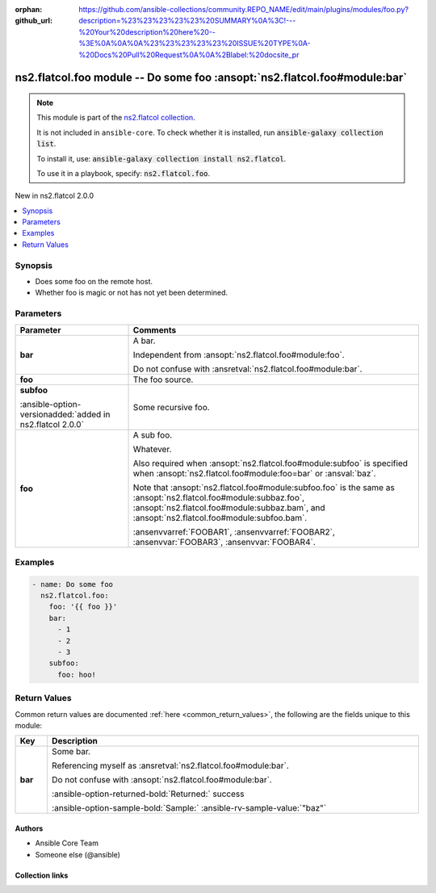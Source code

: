 
.. Document meta

:orphan:
:github_url: https://github.com/ansible-collections/community.REPO_NAME/edit/main/plugins/modules/foo.py?description=%23%23%23%23%23%20SUMMARY%0A%3C!---%20Your%20description%20here%20--%3E%0A%0A%0A%23%23%23%23%23%20ISSUE%20TYPE%0A-%20Docs%20Pull%20Request%0A%0A%2Blabel:%20docsite_pr

.. |antsibull-internal-nbsp| unicode:: 0xA0
    :trim:

.. meta::
  :antsibull-docs: <ANTSIBULL_DOCS_VERSION>

.. Anchors

.. _ansible_collections.ns2.flatcol.foo_module:

.. Anchors: short name for ansible.builtin

.. Title

ns2.flatcol.foo module -- Do some foo \ :ansopt:`ns2.flatcol.foo#module:bar`\ 
++++++++++++++++++++++++++++++++++++++++++++++++++++++++++++++++++++++++++++++

.. Collection note

.. note::
    This module is part of the `ns2.flatcol collection <https://galaxy.ansible.com/ui/repo/published/ns2/flatcol/>`_.

    It is not included in ``ansible-core``.
    To check whether it is installed, run :code:`ansible-galaxy collection list`.

    To install it, use: :code:`ansible-galaxy collection install ns2.flatcol`.

    To use it in a playbook, specify: :code:`ns2.flatcol.foo`.

.. version_added

.. rst-class:: ansible-version-added

New in ns2.flatcol 2.0.0

.. contents::
   :local:
   :depth: 1

.. Deprecated


Synopsis
--------

.. Description

- Does some foo on the remote host.
- Whether foo is magic or not has not yet been determined.


.. Aliases


.. Requirements






.. Options

Parameters
----------

.. tabularcolumns:: \X{1}{3}\X{2}{3}

.. list-table::
  :width: 100%
  :widths: auto
  :header-rows: 1
  :class: longtable ansible-option-table

  * - Parameter
    - Comments

  * - .. raw:: html

        <div class="ansible-option-cell">
        <div class="ansibleOptionAnchor" id="parameter-bar"></div>
        <div class="ansibleOptionAnchor" id="parameter-baz"></div>

      .. _ansible_collections.ns2.flatcol.foo_module__parameter-bar:
      .. _ansible_collections.ns2.flatcol.foo_module__parameter-baz:

      .. rst-class:: ansible-option-title

      **bar**

      .. raw:: html

        <a class="ansibleOptionLink" href="#parameter-bar" title="Permalink to this option"></a>

      .. ansible-option-type-line::

        :ansible-option-aliases:`aliases: baz`

        :ansible-option-type:`list` / :ansible-option-elements:`elements=integer`

      .. raw:: html

        </div>

    - .. raw:: html

        <div class="ansible-option-cell">

      A bar.

      Independent from \ :ansopt:`ns2.flatcol.foo#module:foo`\ .

      Do not confuse with \ :ansretval:`ns2.flatcol.foo#module:bar`\ .


      .. raw:: html

        </div>

  * - .. raw:: html

        <div class="ansible-option-cell">
        <div class="ansibleOptionAnchor" id="parameter-foo"></div>

      .. _ansible_collections.ns2.flatcol.foo_module__parameter-foo:

      .. rst-class:: ansible-option-title

      **foo**

      .. raw:: html

        <a class="ansibleOptionLink" href="#parameter-foo" title="Permalink to this option"></a>

      .. ansible-option-type-line::

        :ansible-option-type:`string` / :ansible-option-required:`required`

      .. raw:: html

        </div>

    - .. raw:: html

        <div class="ansible-option-cell">

      The foo source.


      .. raw:: html

        </div>

  * - .. raw:: html

        <div class="ansible-option-cell">
        <div class="ansibleOptionAnchor" id="parameter-subfoo"></div>
        <div class="ansibleOptionAnchor" id="parameter-subbaz"></div>

      .. _ansible_collections.ns2.flatcol.foo_module__parameter-subbaz:
      .. _ansible_collections.ns2.flatcol.foo_module__parameter-subfoo:

      .. rst-class:: ansible-option-title

      **subfoo**

      .. raw:: html

        <a class="ansibleOptionLink" href="#parameter-subfoo" title="Permalink to this option"></a>

      .. ansible-option-type-line::

        :ansible-option-aliases:`aliases: subbaz`

        :ansible-option-type:`dictionary`

      :ansible-option-versionadded:`added in ns2.flatcol 2.0.0`


      .. raw:: html

        </div>

    - .. raw:: html

        <div class="ansible-option-cell">

      Some recursive foo.


      .. raw:: html

        </div>
    
  * - .. raw:: html

        <div class="ansible-option-indent"></div><div class="ansible-option-cell">
        <div class="ansibleOptionAnchor" id="parameter-subfoo/foo"></div>
        <div class="ansibleOptionAnchor" id="parameter-subbaz/foo"></div>
        <div class="ansibleOptionAnchor" id="parameter-subfoo/bam"></div>
        <div class="ansibleOptionAnchor" id="parameter-subbaz/bam"></div>

      .. raw:: latex

        \hspace{0.02\textwidth}\begin{minipage}[t]{0.3\textwidth}

      .. _ansible_collections.ns2.flatcol.foo_module__parameter-subbaz/bam:
      .. _ansible_collections.ns2.flatcol.foo_module__parameter-subbaz/foo:
      .. _ansible_collections.ns2.flatcol.foo_module__parameter-subfoo/bam:
      .. _ansible_collections.ns2.flatcol.foo_module__parameter-subfoo/foo:

      .. rst-class:: ansible-option-title

      **foo**

      .. raw:: html

        <a class="ansibleOptionLink" href="#parameter-subfoo/foo" title="Permalink to this option"></a>

      .. ansible-option-type-line::

        :ansible-option-aliases:`aliases: bam`

        :ansible-option-type:`string` / :ansible-option-required:`required`

      .. raw:: html

        </div>

      .. raw:: latex

        \end{minipage}

    - .. raw:: html

        <div class="ansible-option-indent-desc"></div><div class="ansible-option-cell">

      A sub foo.

      Whatever.

      Also required when \ :ansopt:`ns2.flatcol.foo#module:subfoo`\  is specified when \ :ansopt:`ns2.flatcol.foo#module:foo=bar`\  or \ :ansval:`baz`\ .

      Note that \ :ansopt:`ns2.flatcol.foo#module:subfoo.foo`\  is the same as \ :ansopt:`ns2.flatcol.foo#module:subbaz.foo`\ , \ :ansopt:`ns2.flatcol.foo#module:subbaz.bam`\ , and \ :ansopt:`ns2.flatcol.foo#module:subfoo.bam`\ .

      \ :ansenvvarref:`FOOBAR1`\ , \ :ansenvvarref:`FOOBAR2`\ , \ :ansenvvar:`FOOBAR3`\ , \ :ansenvvar:`FOOBAR4`\ .


      .. raw:: html

        </div>



.. Attributes


.. Notes


.. Seealso


.. Examples

Examples
--------

.. code-block:: yaml+jinja

    
    - name: Do some foo
      ns2.flatcol.foo:
        foo: '{{ foo }}'
        bar:
          - 1
          - 2
          - 3
        subfoo:
          foo: hoo!




.. Facts


.. Return values

Return Values
-------------
Common return values are documented :ref:`here <common_return_values>`, the following are the fields unique to this module:

.. tabularcolumns:: \X{1}{3}\X{2}{3}

.. list-table::
  :width: 100%
  :widths: auto
  :header-rows: 1
  :class: longtable ansible-option-table

  * - Key
    - Description

  * - .. raw:: html

        <div class="ansible-option-cell">
        <div class="ansibleOptionAnchor" id="return-bar"></div>

      .. _ansible_collections.ns2.flatcol.foo_module__return-bar:

      .. rst-class:: ansible-option-title

      **bar**

      .. raw:: html

        <a class="ansibleOptionLink" href="#return-bar" title="Permalink to this return value"></a>

      .. ansible-option-type-line::

        :ansible-option-type:`string`

      .. raw:: html

        </div>

    - .. raw:: html

        <div class="ansible-option-cell">

      Some bar.

      Referencing myself as \ :ansretval:`ns2.flatcol.foo#module:bar`\ .

      Do not confuse with \ :ansopt:`ns2.flatcol.foo#module:bar`\ .


      .. rst-class:: ansible-option-line

      :ansible-option-returned-bold:`Returned:` success

      .. rst-class:: ansible-option-line
      .. rst-class:: ansible-option-sample

      :ansible-option-sample-bold:`Sample:` :ansible-rv-sample-value:`"baz"`


      .. raw:: html

        </div>



..  Status (Presently only deprecated)


.. Authors

Authors
~~~~~~~

- Ansible Core Team
- Someone else (@ansible)



.. Extra links

Collection links
~~~~~~~~~~~~~~~~

.. ansible-links::

  - title: "Report an issue"
    url: "https://github.com/ansible-collections/community.REPO_NAME/issues/new/choose"
    external: true
  - title: Communication
    ref: communication_for_ns2.flatcol


.. Parsing errors

